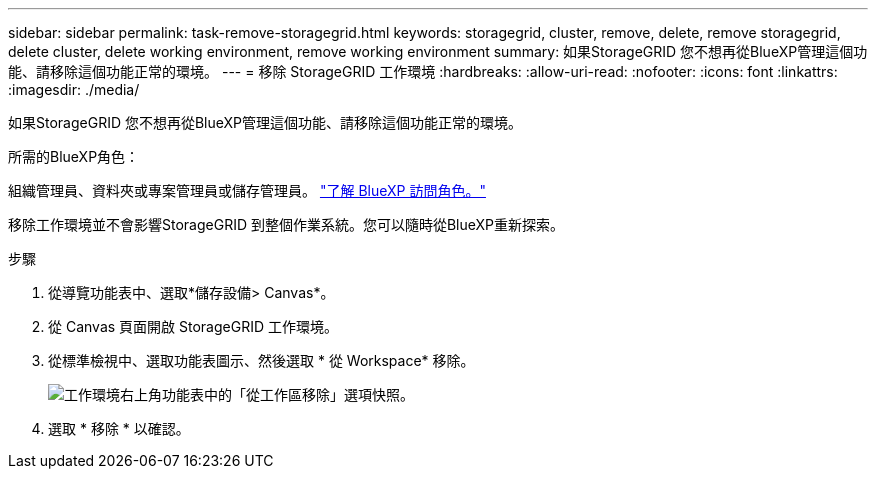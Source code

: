 ---
sidebar: sidebar 
permalink: task-remove-storagegrid.html 
keywords: storagegrid, cluster, remove, delete, remove storagegrid, delete cluster, delete working environment, remove working environment 
summary: 如果StorageGRID 您不想再從BlueXP管理這個功能、請移除這個功能正常的環境。 
---
= 移除 StorageGRID 工作環境
:hardbreaks:
:allow-uri-read: 
:nofooter: 
:icons: font
:linkattrs: 
:imagesdir: ./media/


[role="lead"]
如果StorageGRID 您不想再從BlueXP管理這個功能、請移除這個功能正常的環境。

.所需的BlueXP角色：
組織管理員、資料夾或專案管理員或儲存管理員。 link:https://docs.netapp.com/us-en/bluexp-setup-admin/reference-iam-predefined-roles.html["了解 BlueXP 訪問角色。"^]

移除工作環境並不會影響StorageGRID 到整個作業系統。您可以隨時從BlueXP重新探索。

.步驟
. 從導覽功能表中、選取*儲存設備> Canvas*。
. 從 Canvas 頁面開啟 StorageGRID 工作環境。
. 從標準檢視中、選取功能表圖示、然後選取 * 從 Workspace* 移除。
+
image:screenshot-remove.png["工作環境右上角功能表中的「從工作區移除」選項快照。"]

. 選取 * 移除 * 以確認。

